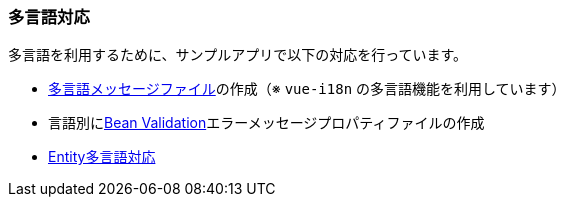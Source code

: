 [[VueJS_WebAPI_Multilingual]]
=== 多言語対応

多言語を利用するために、サンプルアプリで以下の対応を行っています。

* <<VueJS_WebAPI_Resources_Message,多言語メッセージファイル>>の作成（※ `vue-i18n` の多言語機能を利用しています）

* 言語別に<<VueJS_WebAPI_Resources_BeanValidation,Bean Validation>>エラーメッセージプロパティファイルの作成

* <<../adminconsole/index#AdminConsole_Entity_Mutlilang,Entity多言語対応>>